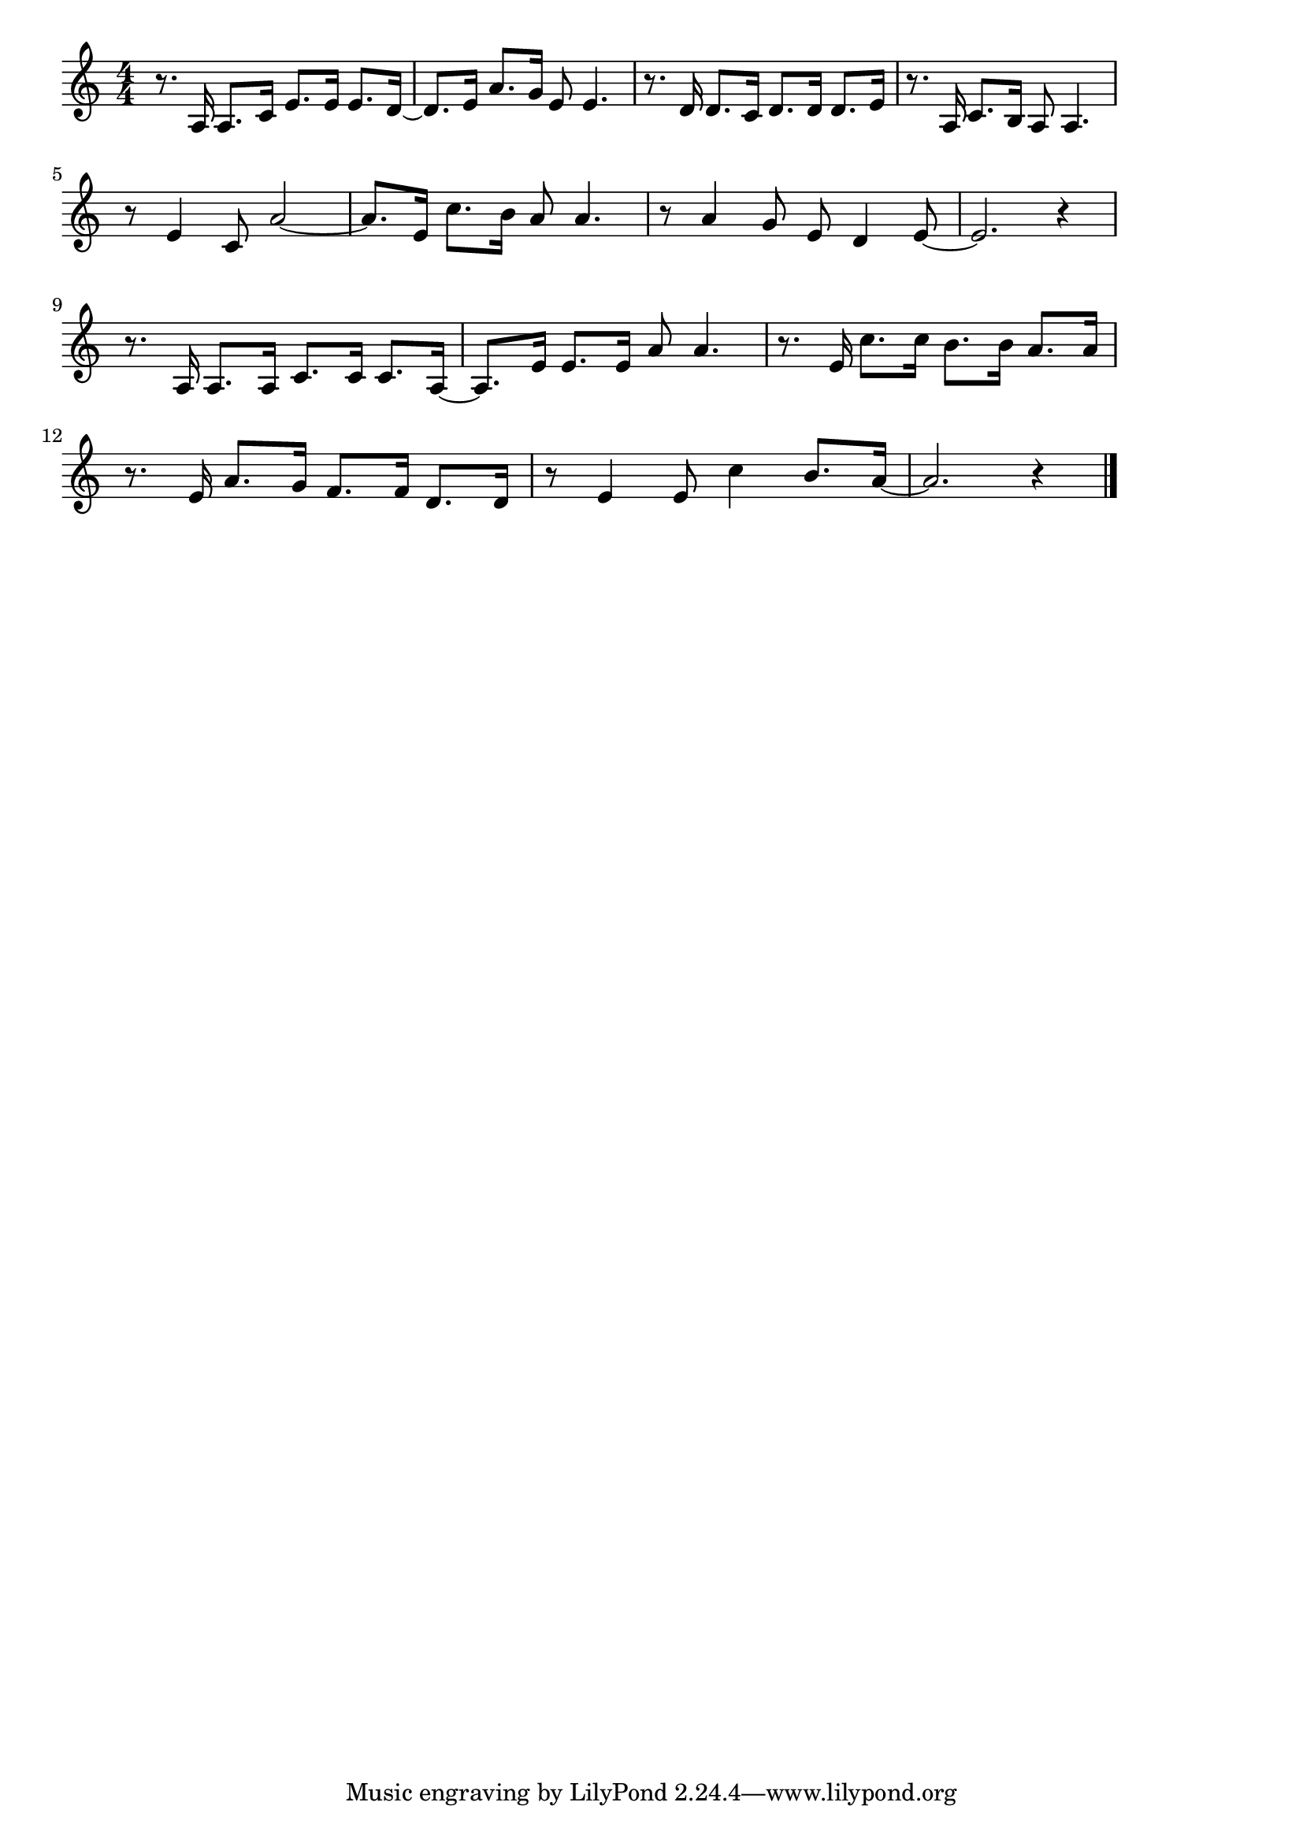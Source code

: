 \version "2.18.2"

% 悲しき口笛(おかのほてるのあかいひも)
% \index{かなしき@悲しき口笛(おかのほてるのあかいひも)}

\score {

\layout {
line-width = #170
indent = 0\mm
}

\relative c' {
\key c \major
\time 4/4
\set Score.tempoHideNote = ##t
\tempo 4=120
\numericTimeSignature

r8. a16 a8. c16 e8. e16 e8. d16~ |
d8. e16 a8. g16 e8 e4. |
r8. d16 d8. c16 d8. d16 d8. e16 |
r8. a,16 c8. b16 a8 a4. |
\break
r8 e'4 c8 a'2~ |
a8. e16 c'8. b16 a8 a4. |
r8 a4 g8 e d4 e8~ |
e2. r4 |
\break
r8. a,16 a8. a16 c8. c16 c8. a16~ |
a8. e'16 e8. e16 a8 a4. |
r8. e16 c'8. c16 b8. b16 a8. a16 |
r8. e16 a8. g16 f8. f16 d8. d16 |
r8 e4 e8 c'4 b8. a16~ |
a2. r4 |

\bar "|."
}

\midi {}

}